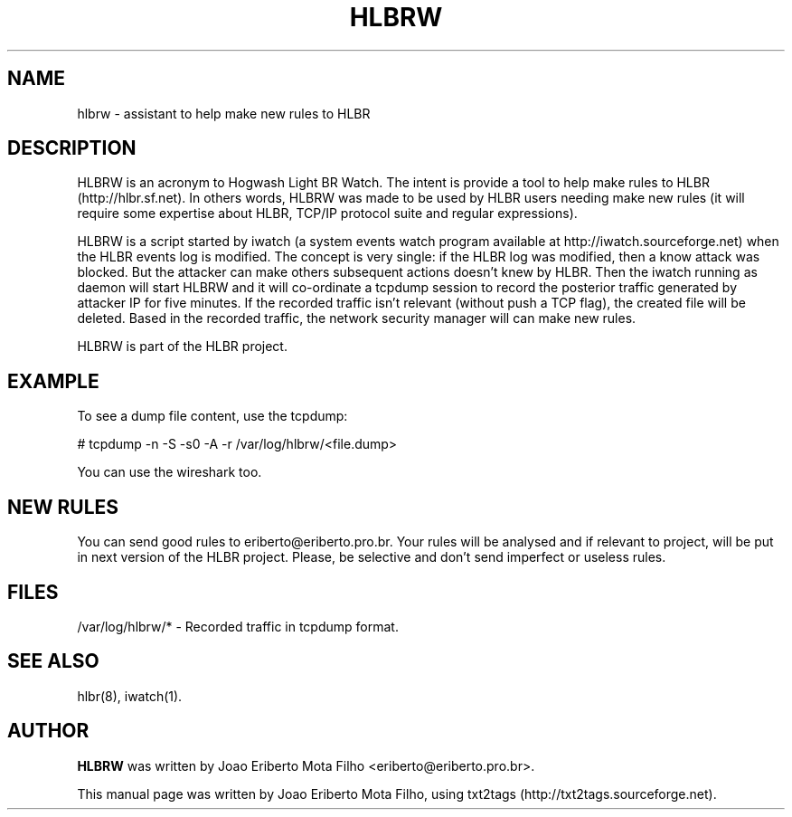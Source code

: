 .TH "HLBRW" 1 "December 23, 2009" ""

.SH NAME
.P
hlbrw \- assistant to help make new rules to HLBR

.SH DESCRIPTION
.P
HLBRW is an acronym to Hogwash Light BR Watch. The intent is provide a tool to
help make rules to HLBR (http://hlbr.sf.net). In others words, HLBRW was made to
be used by HLBR users needing make new rules (it will require some expertise
about HLBR, TCP/IP protocol suite and regular expressions).

.P
HLBRW is a script started by iwatch (a system events watch program available at
http://iwatch.sourceforge.net) when the HLBR events log is modified. The concept
is very single: if the HLBR log was modified, then a know attack was blocked.
But the attacker can make others subsequent actions doesn't knew by HLBR. Then
the iwatch running as daemon will start HLBRW and it will co\-ordinate a tcpdump
session to record the posterior traffic generated by attacker IP for five
minutes. If the recorded traffic isn't relevant (without push a TCP flag), the
created file will be deleted. Based in the recorded traffic, the network security
manager will can make new rules.

.P
HLBRW is part of the HLBR project.

.SH EXAMPLE
.P
To see a dump file content, use the tcpdump:

.P
# tcpdump \-n \-S \-s0 \-A \-r /var/log/hlbrw/<file.dump>

.P
You can use the wireshark too.

.SH NEW RULES
.P
You can send good rules to eriberto@eriberto.pro.br. Your rules will be analysed
and if relevant to project, will be put in next version of the HLBR project.
Please, be selective and don't send imperfect or useless rules.

.SH FILES
.P
/var/log/hlbrw/* \- Recorded traffic in tcpdump format.

.SH SEE ALSO
.P
hlbr(8), iwatch(1).

.SH AUTHOR
.P
\fBHLBRW\fR was written by Joao Eriberto Mota Filho <eriberto@eriberto.pro.br>.

.P
This manual page was written by Joao Eriberto Mota Filho, using txt2tags (http://txt2tags.sourceforge.net).


.\" man code generated by txt2tags 2.3 (http://txt2tags.sf.net)
.\" cmdline: txt2tags -t man hlbrw.1.t2t

